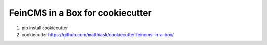 =================================
FeinCMS in a Box for cookiecutter
=================================

1. pip install cookiecutter
2. cookiecutter https://github.com/matthiask/cookiecutter-feincms-in-a-box/
